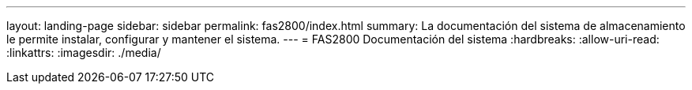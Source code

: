 ---
layout: landing-page 
sidebar: sidebar 
permalink: fas2800/index.html 
summary: La documentación del sistema de almacenamiento le permite instalar, configurar y mantener el sistema. 
---
= FAS2800 Documentación del sistema
:hardbreaks:
:allow-uri-read: 
:linkattrs: 
:imagesdir: ./media/


